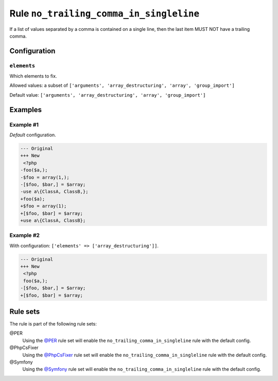 ========================================
Rule ``no_trailing_comma_in_singleline``
========================================

If a list of values separated by a comma is contained on a single line, then the
last item MUST NOT have a trailing comma.

Configuration
-------------

``elements``
~~~~~~~~~~~~

Which elements to fix.

Allowed values: a subset of ``['arguments', 'array_destructuring', 'array', 'group_import']``

Default value: ``['arguments', 'array_destructuring', 'array', 'group_import']``

Examples
--------

Example #1
~~~~~~~~~~

*Default* configuration.

.. code-block:: diff

   --- Original
   +++ New
    <?php
   -foo($a,);
   -$foo = array(1,);
   -[$foo, $bar,] = $array;
   -use a\{ClassA, ClassB,};
   +foo($a);
   +$foo = array(1);
   +[$foo, $bar] = $array;
   +use a\{ClassA, ClassB};

Example #2
~~~~~~~~~~

With configuration: ``['elements' => ['array_destructuring']]``.

.. code-block:: diff

   --- Original
   +++ New
    <?php
    foo($a,);
   -[$foo, $bar,] = $array;
   +[$foo, $bar] = $array;

Rule sets
---------

The rule is part of the following rule sets:

@PER
  Using the `@PER <./../../ruleSets/PER.rst>`_ rule set will enable the ``no_trailing_comma_in_singleline`` rule with the default config.

@PhpCsFixer
  Using the `@PhpCsFixer <./../../ruleSets/PhpCsFixer.rst>`_ rule set will enable the ``no_trailing_comma_in_singleline`` rule with the default config.

@Symfony
  Using the `@Symfony <./../../ruleSets/Symfony.rst>`_ rule set will enable the ``no_trailing_comma_in_singleline`` rule with the default config.
